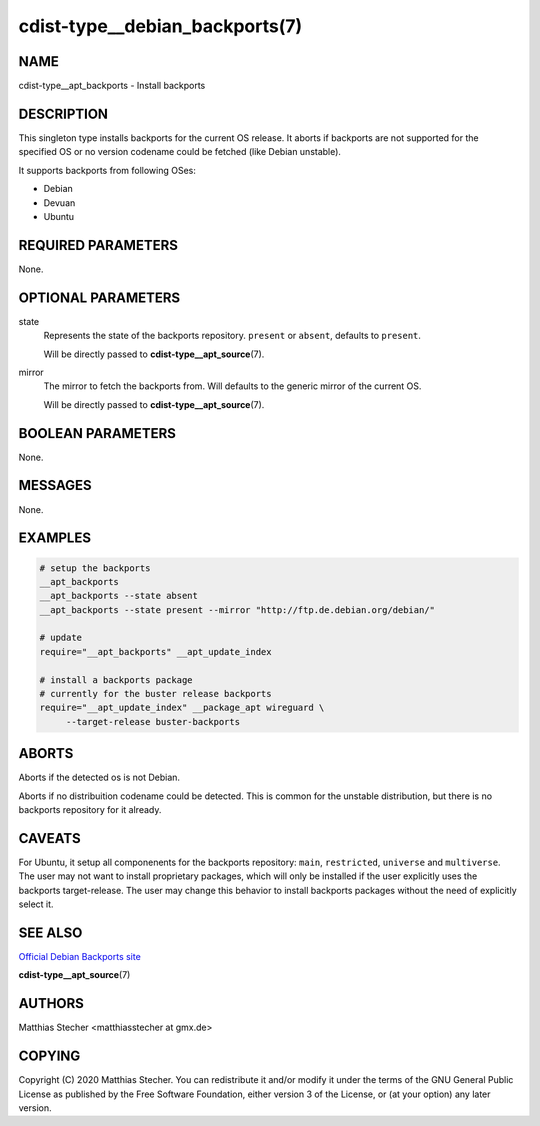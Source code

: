cdist-type__debian_backports(7)
===============================

NAME
----
cdist-type__apt_backports - Install backports


DESCRIPTION
-----------
This singleton type installs backports for the current OS release.
It aborts if backports are not supported for the specified OS or no
version codename could be fetched (like Debian unstable).

It supports backports from following OSes:

- Debian
- Devuan
- Ubuntu


REQUIRED PARAMETERS
-------------------
None.


OPTIONAL PARAMETERS
-------------------
state
    Represents the state of the backports repository. ``present`` or
    ``absent``, defaults to ``present``.

    Will be directly passed to :strong:`cdist-type__apt_source`\ (7).

mirror
    The mirror to fetch the backports from. Will defaults to the generic
    mirror of the current OS.

    Will be directly passed to :strong:`cdist-type__apt_source`\ (7).


BOOLEAN PARAMETERS
------------------
None.


MESSAGES
--------
None.


EXAMPLES
--------

.. code-block:: sh

   # setup the backports
   __apt_backports
   __apt_backports --state absent
   __apt_backports --state present --mirror "http://ftp.de.debian.org/debian/"

   # update
   require="__apt_backports" __apt_update_index

   # install a backports package
   # currently for the buster release backports
   require="__apt_update_index" __package_apt wireguard \
        --target-release buster-backports


ABORTS
------
Aborts if the detected os is not Debian.

Aborts if no distribuition codename could be detected. This is common for the
unstable distribution, but there is no backports repository for it already.


CAVEATS
-------
For Ubuntu, it setup all componenents for the backports repository: ``main``,
``restricted``, ``universe`` and ``multiverse``. The user may not want to
install proprietary packages, which will only be installed if the user
explicitly uses the backports target-release. The user may change this behavior
to install backports packages without the need of explicitly select it.


SEE ALSO
--------
`Official Debian Backports site <https://backports.debian.org/>`_

:strong:`cdist-type__apt_source`\ (7)


AUTHORS
-------
Matthias Stecher <matthiasstecher at gmx.de>


COPYING
-------
Copyright \(C) 2020 Matthias Stecher. You can redistribute it
and/or modify it under the terms of the GNU General Public License as
published by the Free Software Foundation, either version 3 of the
License, or (at your option) any later version.

